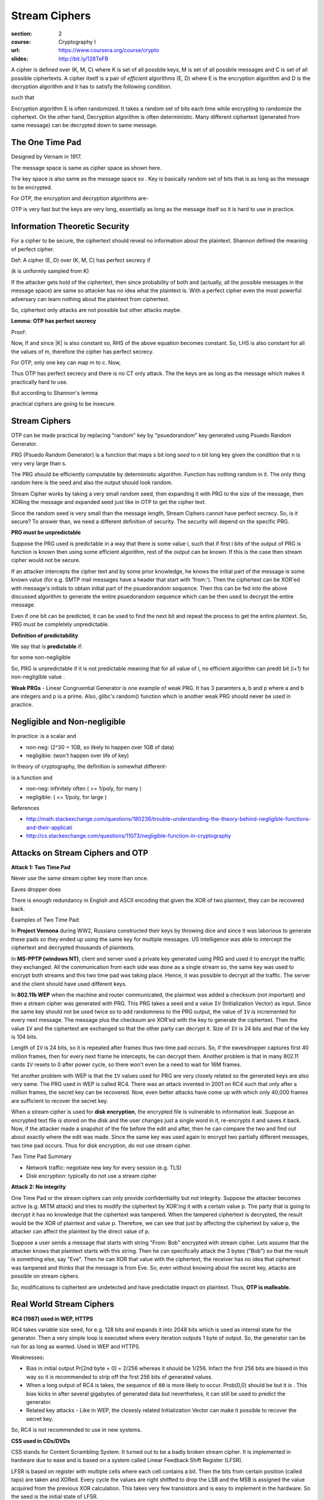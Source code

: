 Stream Ciphers
==============

:section: 2
:course: Cryptography I
:url: https://www.coursera.org/course/crypto
:slides: http://bit.ly/128TeFB


A cipher is defined over (K, M, C) where K is set of all possbile keys, M is set of all possbile messages and C is set of all possible ciphertexts. A cipher itself is a pair of *efficient* algorithms (E, D) where E is the encryption algorithm and D is the decryption algorithm and it has to satisfy the following condition.

|E: K x M --> C, D: K x C --> M|

such that |for all m in M and k in K: D(k, E(k,m)) = m|

Encryption algorithm E is often randomized. It takes a random set of bits each time while encrypting to randomize the ciphertext. On the other hand, Decryption algorithm is often deterministic. Many different ciphertext (generated from same message) can be decrypted down to same message.


The One Time Pad
----------------

Designed by Vernam in 1917.

|M = C = {0,1}^n| The message space is same as cipher space as shown here.

The key space is also same as the message space so |K = {0,1}^n|. Key is basically random set of bits that is as long as the message to be encrypted.

For OTP, the encryption and decryption algorithms are-

|c := E(k,m) = k xor m; m: = D(k,c) = k xor c|

OTP is very fast but the keys are very long, essentially as long as the message itself so it is hard to use in practice.


Information Theoretic Security
------------------------------

For a cipher to be secure, the ciphertext should reveal no information about the plaintext. Shannon defined the meaning of perfect cipher.

Def: A cipher (E, D) over (K, M, C) has perfect secrecy if

|for all m0, m1 in M (len(m0) =len(m1)) and for all c in C|

|Pr[E(k,m0) = c] = Pr[E(k,m1) = c]| (k is uniformly sampled from K)

If the attacker gets hold of the ciphertext, then since probability of both |m0| and |m1| (actually, all the possible messages in the message space) are same so attacker has no idea what the plaintext is. With a perfect cipher even the most powerful adversary can learn nothing about the plaintext from ciphertext.

So, ciphertext only attacks are not possible but other attacks maybe.


**Lemma: OTP has perfect secrecy**

Proof:

|lemma1_1|

Now, if |lemma1_2| and since \|K\| is also constant so, RHS of the above equation becomes constant. So, LHS is also constant for all the values of m, therefore the cipher has perfect secrecy.

For OTP, only one key can map m to c. Now,

|lemma1_3|

Thus OTP has perfect secrecy and there is no CT only attack. The the keys are as long as the message which makes it practically hard to use.

But according to Shannon's lemma

|perfect secrecy => key_len >= msg_len|

practical ciphers are going to be insecure.


Stream Ciphers
--------------

OTP can be made practical by replacing "random" key by "psuedorandom" key generated using Psuedo Random Generator.

PRG (Psuedo Random Generator) is a function that maps s bit long *seed* to n bit long key given the condition that n is very very large than s.

|G: {0,1}^s --> {0,1}^n, n >> s|

The PRG should be efficiently computable by deterministic algorithm. Function has nothing random in it. The only thing random here is the seed and also the output should look random.

Stream Cipher works by taking a very small random seed, then expanding it with PRG to the size of the message, then XORing the message and expanded seed just like in OTP to get the cipher text.

|c = E(k,m) := m xor G(k); m = D(k,c) := c xor G(k)|

Since the random seed is very small than the message length, Stream Ciphers cannot have perfect secrecy. So, is it secure? To answer than, we need a different definition of security. The security will depend on the specific PRG.

**PRG must be unpredictable**

Suppose the PRG used is predictable in a way that there is some value i, such that if first i bits of the output of PRG is function is known then using some efficient algorithm, rest of the output can be known. If this is the case then stream cipher would not be secure.

|prg_unpredictable|

If an attacker intercepts the cipher text and by some prior knowledge, he knows the initial part of the message is some known value (for e.g. SMTP mail messages have a header that start with 'from:'). Then the ciphertext can be XOR'ed with message's initials to obtain initial part of the psuedorandom sequence. Then this can be fed into the above discussed algorithm to generate the entire psuedorandom sequence which can be then used to decrypt the entire message.

Even if one bit can be predicted, it can be used to find the next bit and repeat the process to get the entire plaintext. So, PRG must be completely unpredictable.

**Definition of predictability**

We say that |G: K --> {0,1}^n| is **predictable** if:

|prg_predictable|

for some non-negligible |e (e >= 1/(2^30))|

So, PRG is unpredictable if it is not predictable meaning that for all value of i, no efficient algorithm can predit bit (i+1) for non-negligible value |e|.

**Weak PRGs** - Linear Congruential Generator is one example of weak PRG. It has 3 paramters a, b and p where a and b are integers and p is a prime. Also, glibc's random() function which is another weak PRG should never be used in practice.


Negligible and Non-negligible
-----------------------------

In practice: |e| is a scalar and

- |e| non-neg:    |e >= 1/(2^30)| (2^30 = 1GB, so likely to happen over 1GB of data)
- |e| negligible: |e <= 1/(2^80)| (won't happen over life of key)

In theory of cryptography, the definition is somewhat different-

|e| is a function |e: Z^(>=0) --> R^(>=0)| and

- |e| non-neg: |exists d: e(a) >= 1/a^d| infinitely often (|e| >= 1/poly, for many |lambda|)
- |e| negligible: |for all d, a >= a_d: e(a) <= 1/a^d| (|e| <= 1/poly, for large |lambda|)

References

- http://math.stackexchange.com/questions/180236/trouble-understanding-the-theory-behind-negligible-functions-and-their-applicati
- http://cs.stackexchange.com/questions/11073/negligible-function-in-cryptography


Attacks on Stream Ciphers and OTP
---------------------------------

**Attack 1: Two Time Pad**

Never use the same stream cipher key more than once.

|c1 <-- m1 xor PRG(k); c2 <-- m2 xor PRG(k)|

Eaves dropper does |c1 xor c2 --> m1 xor m2|

There is enough redundancy in English and ASCII encoding that given the XOR of two plaintext, they can be recovered back.

|m1 xor m2 --> m1, m2|

Examples of Two Time Pad:

In **Project Vernona** during WW2, Russians constructed their keys by throwing dice and since it was laborious to generate these pads so they ended up using the same key for multiple messages. US intelligence was able to intercept the ciphertext and decrypted thousands of plaintexts.

In **MS-PPTP (windows NT)**, client and server used a private key generated using PRG and used it to encrypt the traffic they exchanged. All the communication from each side was done as a single stream so, the same key was used to encrypt both streams and this two time pad was taking place. Hence, it was possible to decrypt all the traffic. The server and the client should have used different keys.

In **802.11b WEP** when the machine and router communicated, the plaintext was added a checksum (not important) and then a stream cipher was generated with PRG. This PRG takes a seed and a value ``IV`` (Initialization Vector) as input. Since the same key should not be used twice so to add randomness to the PRG output, the value of ``IV`` is incremented for every next message. The message plus the checksum are XOR'ed with the key to generate the ciphertext. Then the value ``IV`` and the ciphertext are exchanged so that the other party can decrypt it. Size of ``IV`` is 24 bits and that of the key is 104 bits.

Length of ``IV`` is 24 bits, so it is repeated after |2^64 = 16M| frames thus two time pad occurs. So, if the eavesdropper captures first 40 million frames, then for every next frame he intercepts, he can decrypt them. Another problem is that in many 802.11 cards ``IV`` resets to 0 after power cycle, so there won't even be a need to wait for 16M frames.

Yet another problem with WEP is that the ``IV`` values used for PRG are very closely related so the generated keys are also very same. The PRG used in WEP is called RC4. There was an attack invented in 2001 on RC4 such that only after a million frames, the secret key can be recovered. Now, even better attacks have come up with which only 40,000 frames are sufficient to recover the secret key.

When a stream cipher is used for **disk encryption**, the encrypted file is vulnerable to information leak. Suppose an encrypted text file is stored on the disk and the user changes just a single word in it, re-encrypts it and saves it back. Now, if the attacker made a snapshot of the file before the edit and after, then he can compare the two and find out about exactly where the edit was made. Since the same key was used again to encrypt two partially different messages, two time pad occurs. Thus for disk encryption, do not use stream cipher.

Two Time Pad Summary

- Network traffic: negotiate new key for every session (e.g. TLS)
- Disk encryption: typically do not use a stream cipher

**Attack 2: No integrity**

One Time Pad or the stream ciphers can only provide confidentiality but not integrity. Suppose the attacker becomes active (e.g. MITM attack) and tries to modify the ciphertext by XOR'ing it with a certain value p. The party that is going to decrypt it has no knowledge that the ciphertext was tampered. When the tampered ciphertext is decrypted, the result would be the XOR of plaintext and value p. Therefore, we can see that just by affecting the ciphertext by value p, the attacker can affect the plaintext by the direct value of p.

Suppose a user sends a message that starts with string "From: Bob" encrypted with stream cipher. Lets assume that the attacker knows that plaintext starts with this string. Then he can specifically attack the 3 bytes ("Bob") so that the result is something else, say "Eve". Then he can XOR that value with the ciphertext, the receiver has no idea that ciphertext was tampered and thinks that the message is from Eve. So, even without knowing about the secret key, attacks are possible on stream ciphers.

So, modifications to ciphertext are undetected and have predictable impact on plaintext. Thus, **OTP is malleable.**


Real World Stream Ciphers
-------------------------

**RC4 (1987) used in WEP, HTTPS**

RC4 takes variable size seed, for e.g. 128 bits and expands it into 2048 bits which is used as internal state for the generator. Then a very simple loop is executed where every iteration outputs 1 byte of output. So, the generator can be run for as long as wanted. Used in WEP and HTTPS.

Weaknesses:

- Bias in initial output Pr[2nd byte = 0] = 2/256 whereas it should be 1/256. Infact the first 256 bits are biased in this way so it is recommended to strip off the first 256 bits of generated values.
- When a long output of RC4 is takes, the sequence of ``00`` is more likely to occur. Prob(0,0) should be |1/256^2| but it is |1/256^2 + 1/256^3|. This bias kicks in after several gigabytes of generated data but nevertheless, it can still be used to predict the generator.
- Related key attacks - Like in WEP, the closesly related Initialization Vector can make it possible to recover the secret key.

So, RC4 is not recommended to use in new systems.


**CSS used in CDs/DVDs**

CSS stands for Content Scrambling System. It turned out to be a badly broken stream cipher. It is implemented in hardware due to ease and is based on a system called Linear Feedback Shift Register (LFSR).

LFSR is based on register with multiple cells where each cell contains a bit. Then the bits from certain position (called taps) are taken and XORed. Every cycle the values are right shitfted to drop the LSB and the MSB is assigned the value acquired from the previous XOR calculation. This takes very few transistors and is easy to implement in the hardware. So the seed is the initial state of LFSR.

LFSRs are used for

- DVD encryption (CSS): 2 LFSRs
- GSM encryption (A5/1,2): 3 LFSRs
- Bluetooth (E0): 4 LFSRs

**Breaking CSS**

CSS's weakness is primarily due to the regulations placed on the export of cryptographic systems from the United States. At the time that CSS was introduced, it was forbidden in the United States for manufacturers to export cryptographic systems employing keys in excess of 40 bits, a key length that had already been shown to be wholly inadequate in the face of increasing computer processing power.

How CSS works - The size of seed is 5 bytes or 40 bits. 2 LFSRs of size 17-bit and 25-bit are used. First 17-bit LFSR contains ``1`` concatnated with 2 bytes from the key and second 25-bit LFSR contains ``1`` concatnated with rest 3 bytes from the key. Both of these LFSR's give 1 byte output each. Then addition and mod 256 (also carry from previous block is added) is performed to give final 1 byte output per cycle.

Breaking - CSS can be broken in just |2^17| iterations. The first few bytes, say 20 bytes plaintext of the encrypted video file is known. This 20 byte plaintext is XORed with the corresponding encrypted content to get the 20 byte of the key (lets say K). Now, for each possible value of first 17-bit register, 20 bytes are generated. Each of those 20 bytes value are subtracted from K to get the possible 20 byte output (lets say X) of the second register. It is easy to say whether X can be a output of 2nd 25-bit LFSR or not. During the iteration, when we hit the value X which can be an output of 2nd LFSR, then we get the correct pair of values of LFSR which can be then used to predict the rest of the key and decrypt the whole movie.


**Modern Stream Ciphers - eStream**

eSTREAM is a project to "identify new stream ciphers suitable for widespread adoption", organised by the EU ECRYPT network. It was set up as a result of the failure of all six stream ciphers submitted to the NESSIE project. The call for primitives was first issued in November 2004. The project was completed in April 2008.

The PRGs from eStream project use the seed and in addition to that a nonce. Nonce is a non-repeating value for a given key. It never repeats as long as the key is fixed.

PRG: |{0,1}^s x R --> {0,1}^n|

|E(k, m; r) = m xor PRG(k ;r)|

The pair (k,r) is never used more than once. So, the key can be used many times since differing nonce makes the pair unique.

One of the ciphers that came from eStream project is **Salsa20**. It can used for both hardware and software implementations.

Salsa20: |{0,1}^(128 or 256) x {0,1}^64 --> {0,1}^n  (max n = 2^73 bits)|

It takes 128-bit or 256-bit key and 64-bit nonce.

Salsa20 (k; r) := H(k, (r, 0)) || H(k, (r, 1)) || ...

The function H takes key, nonce and serial number to generate 64 bytes output.

How function H works: (k - 16 bytes, r - 8 bytes, i - 8 bytes) is of size 32 bytes. A block of size 64 bytes is made |[t0, k, t1, r, i, t2, k, t3]| where |t0, t1, t2, t3| are predefined constant in the spec. Then this block is passed through another function h and the result is XOR'ed with the starting block we just described which gives 64 byte output.


PRG Security Definition
-----------------------

Let |G:K --> {0,1}^n|

Goal: define what it means that |[k <--R-- K, output G(k)]| is indistinguishable from |[r <--R-- {0,1}^n, output r]|

**Statistical tests** can be defined to check whether a given string of bits is random or not. It is basically an algorithm that outputs 0 if not random otherwise 1.

Example - A(x) = 1 iff |len(#0(x) - #1(x)) <= 10 x sqrt(n)|. This checks whether the number of occurences of 0s and 1s are not far apart. There are many more tests like these and they can give a rough idea about whether a string is random or not.

The concept of **Advantage** can be used to check if a statistical test is good or not.

Let |G: K --> {0,1}^n| be a PRG and A a statistical test on |{0,1}^n|, then:

|advantage|

Adv closer to 1 => A can distinguish G from random thus A breaks G which means that generator is no good.

Adv closer to 0 => A cannot distinguish G from random.


We say that |G: K --> {0,1}^n| is a **secure PRG** if for all *efficient* statistical tests, the advantage is negligible. In other words, no efficient algorithm should be able to distinguish a truly random number and psuedorandom number generated by PRG. One thing to keep in mind is that we are only taking into account the "efficient" statistical test.

Are there any provably secure PRGs? No, we cannot. It is unknown whether there are any provably secure PRGs. But we have heuristic candidates.


**A secure PRG is unpredictable**

To prove this, we first prove its contrapositive - PRG predictable |=>| PRG is insecure.

Suppose A is an efficient algorithm which given first i bits can predict i+1 bits such that

|eff_algo|

for non-negligible |e| (e.g. |e| = 1/1000)

If the algorithm is unable to predict the next bit, then the result will be certainly random garbage and so the probability will be 1/2 since there are only two possible value (0 or 1) so it should hit the correct value half number of times. But, if the algorithm is good and able to predict the next bit then the probability will be 1/2 + |e|.

Define statistical test B as:

B(x) = |if A(first i bits of X) = X[i+1] bit then output 1 else output 0|

If A is able to predict the next bit then B outputs 1 else it outputs 0. Now lets try this on on both a truly random number and psuedorandom number.

|when r is a random number: Pr[B(r) = 1] = 1/2|

When r is a truly random number, then algo A would give correct result half of the times. So, the probability that it is correct is also half as shown above.

|when r is a psuedorandom number: Pr[B(G(k)) = 1] > 1/2 + e|

When r is a psuedorandom number, then algo A would be able to identify at least some bits correct so the probability that it is correct greater than 1/2 + |e|.

|Advantage of PRG [B,G] > e|

The advantage of the PRG is greater than |e| that is the difference of the probabilities we calculated above.

So, the algorithm B is able to distinguish the psuedorandom from the random which means that the PRG is insecure. The contrapositive of this is that if the PRG is secure then there are no good statistical tests and so there are no predictors which means the generator is unpredictable.

In fact, the converse is also true. **An unpredictable PRG is secure**. It was proved by Yao in '82.

Let |G: K --> {0,1}^n| be a PRG

Theorem: if |for all i in {0,..,n-1}| PRG G is unpredictable at position i then G is a secure PRG

The idea behind this is that if next-bit predictors cannot distinguish from random then no statistical test can.


**Indistinguishable Distributions**

Let |P1| and |P2| be two distributions over |{0,1}^n|

Def: We say that |P1| and |P2| are computationally indistinguishable in polynomial time (denoted |P1 =p P2|)

if for all efficient statistical tests A

|for x<-P1 Pr[A(x)=1] - for x<-P2 Pr[A(x)=1] < negligible|

Using this notation, we can say that a PRG is secure if |prg_secure_def|


.. |E: K x M --> C, D: K x C --> M| image:: http://latex.codecogs.com/png.latex?%5Cfn_cm%20%5Csmall%20E%3A%20K%20x%20M%20%5Crightarrow%20C%2C%20D%3A%20K%20x%20C%20%5Crightarrow%20M
.. |for all m in M and k in K: D(k, E(k,m)) = m| image:: http://latex.codecogs.com/png.latex?%5Cfn_cm%20%5Csmall%20%5Cforall%20m%20%5Cin%20M%2C%20k%20%5Cin%20K%3A%20D%28k%2C%20E%28k%2Cm%29%29%20%3D%20m
.. |M = C = {0,1}^n| image:: http://latex.codecogs.com/png.latex?%5Cfn_cm%20%5Csmall%20M%20%3D%20C%20%3D%20%5C%7B0%2C1%5C%7D%5E%7Bn%7D
.. |K = {0,1}^n| image:: http://latex.codecogs.com/png.latex?%5Cfn_cm%20%5Csmall%20K%20%3D%20%5C%7B0%2C1%5C%7D%5E%7Bn%7D
.. |c := E(k,m) = k xor m; m: = D(k,c) = k xor c| image:: http://latex.codecogs.com/png.latex?%5Cfn_cm%20%5Csmall%20c%20%3A%3D%20E%28k%2Cm%29%20%3D%20k%20%5Coplus%20m%3B%20m%3A%20%3D%20D%28k%2Cc%29%20%3D%20k%20%5Coplus%20c
.. |for all m0, m1 in M (len(m0) =len(m1)) and for all c in C| image:: http://latex.codecogs.com/png.latex?%5Cfn_cm%20%5Csmall%20%5Cforall%20m_%7B0%7D%2C%20m_%7B1%7D%20%5Cin%20M%20%5C%20%28given%5C%20len%28m_%7B0%7D%29%20%3D%20len%28m_%7B1%7D%29%5C%20and%20%5C%20%5Cforall%20c%20%5Cin%20C
.. |m0| image:: http://latex.codecogs.com/png.latex?%5Cfn_cm%20%5Csmall%20m_%7B0%7D
.. |m1| image:: http://latex.codecogs.com/png.latex?%5Cfn_cm%20%5Csmall%20m_%7B1%7D
.. |Pr[E(k,m0) = c] = Pr[E(k,m1) = c]| image:: http://latex.codecogs.com/png.latex?%5Cfn_cm%20%5Csmall%20Pr%5BE%28k%2Cm_%7B0%7D%29%20%3D%20c%5D%20%3D%20Pr%5BE%28k%2Cm_%7B0%7D%29%20%3D%20c%5D%20%5C%20where%20%5C%20k%20%5Coverset%7BR%7D%7B%5Cleftarrow%7D%20K
.. |lemma1_1| image:: http://latex.codecogs.com/png.latex?%5Cfn_cm%20%5Csmall%20%5Cforall%20m%2C%20c%3A%20%5CPr%5Climits_%7Bk%7D%20%5BE%28k%2Cm%29%20%3D%20c%5D%20%3D%20%5Cfrac%7B%5C%23keys%5C%20k%20%5Cin%20K%3A%20E%28k%2Cm%29%20%3D%20c%7D%7B%7CK%7C%7D
.. |lemma1_2| image:: http://latex.codecogs.com/png.latex?%5Cfn_cm%20%5Csmall%20%5Cforall%20m%2C%20c%3A%20%5C%23%5C%7Bk%20%5Cin%20K%3A%20E%28k%2Cm%29%20%3D%20c%5C%7D%20%3D%20constant
.. |lemma1_3| image:: http://latex.codecogs.com/png.latex?%5Cfn_cm%20%5Csmall%20if%5C%20E%28k%2Cm%29%20%3D%20c%20%5CRightarrow%20k%20%5Coplus%20m%20%3D%20c%20%5CRightarrow%20k%20%3D%20m%20%5Coplus%20c%20%5CRightarrow%20%5C%23%5C%7Bk%20%5Cin%20K%3A%20E%28k%2Cm%29%20%3D%20c%5C%7D%20%3D%201%5C%20%5Cforall%20m%2Cc
.. |perfect secrecy => key_len >= msg_len| image:: http://latex.codecogs.com/png.latex?%5Cfn_cm%20%5Csmall%20perfect%5C%20secrecy%5C%20%5CRightarrow%20%7CK%7C%20%5Cgeq%20%7CM%7C
.. |G: {0,1}^s --> {0,1}^n, n >> s| image:: http://latex.codecogs.com/png.latex?%5Cfn_cm%20%5Csmall%20G%3A%20%5C%7B0%2C1%5C%7D%5E%7Bs%7D%20%5Crightarrow%20%5C%7B0%2C1%5C%7D%5E%7Bn%7D%5C%20given%5C%20n%20%5Cgg%20s
.. |c = E(k,m) := m xor G(k); m = D(k,c) := c xor G(k)| image:: http://latex.codecogs.com/png.latex?%5Cfn_cm%20%5Csmall%20c%20%3D%20E%28k%2Cm%29%20%3A%3D%20m%20%5Coplus%20G%28k%29%3B%20m%20%3D%20D%28k%2Cc%29%20%3A%3D%20c%20%5Coplus%20G%28k%29
.. |prg_unpredictable| image:: http://latex.codecogs.com/png.latex?%5Cfn_cm%20%5Csmall%20%5Cexists%20i%3A%20G%28k%29%20%5Cleft%20%7C_%7B1%2C..%2Ci%7D%20%5Coverset%7Balg.%7D%7B%5Crightarrow%7D%20G%28k%29%20%5Cleft%20%7C_%7Bi&plus;1%2C..%2Cn%7D
.. |G: K --> {0,1}^n| image:: http://latex.codecogs.com/png.latex?%5Cfn_cm%20%5Csmall%20G%3A%20K%20%5Crightarrow%20%5C%7B0%2C1%5C%7D%5E%7Bn%7D
.. |prg_predictable| image:: http://latex.codecogs.com/png.latex?%5Cfn_cm%20%5Csmall%20%5Cexists%5C%20eff%5C%20algo.%5C%20A%5C%20and%5C%20%5Cexists%5C%201%20%5Cleq%20i%20%5Cleq%20%28n-1%29%3A%20%5CPr%5Climits_%7Bk%20%5Coverset%7BR%7D%7B%5Cleftarrow%7D%20K%7D%5BA%28G%28k%29%29%7C_%7B1%2C..%2Ci%7D%20%3D%20G%28k%29%7C_%7Bi&plus;1%7D%5D%20%5Cgeq%201/2%20&plus;%20%5Cvarepsilon
.. |e (e >= 1/(2^30))| image:: http://latex.codecogs.com/png.latex?%5Cfn_cm%20%5Csmall%20%5Cvarepsilon%5C%20%28say%5C%20%5Cvarepsilon%20%5Cgeq%20%5Cfrac%7B1%7D%7B2%5E%7B30%7D%7D%29
.. |e| image:: http://latex.codecogs.com/png.latex?%5Cfn_cm%20%5Csmall%20%5Cvarepsilon
.. |e >= 1/(2^30)| image:: http://latex.codecogs.com/png.latex?%5Cfn_cm%20%5Csmall%20%5Cvarepsilon%20%5Cgeq%201/2%5E%7B30%7D
.. |e <= 1/(2^80)| image:: http://latex.codecogs.com/png.latex?%5Cfn_cm%20%5Csmall%20%5Cvarepsilon%20%5Cleq%201/2%5E%7B80%7D
.. |e: Z^(>=0) --> R^(>=0)| image:: http://latex.codecogs.com/png.latex?%5Cfn_cm%20%5Csmall%20%5Cvarepsilon%3A%20Z%5E%7B%5Cgeq%200%7D%20%5Crightarrow%20R%5E%7B%5Cgeq%200%7D
.. |exists d: e(a) >= 1/a^d| image:: http://latex.codecogs.com/png.latex?%5Cfn_cm%20%5Csmall%20%5Cexists%20d%3A%20%5Cvarepsilon%20%28%5Clambda%29%20%5Cgeq%201/%5Clambda%5E%7Bd%7D
.. |lambda| image:: http://latex.codecogs.com/png.latex?%5Cfn_cm%20%5Csmall%20%5Clambda
.. |for all d, a >= a_d: e(a) <= 1/a^d| image:: http://latex.codecogs.com/png.latex?%5Cfn_cm%20%5Csmall%20%5Cforall%20d%2C%20%5Clambda%20%5Cgeq%20%5Clambda_%7Bd%7D%3A%20%5Cvarepsilon%28%5Clambda%29%20%5Cleq%201/%5Clambda%5E%7Bd%7D
.. |c1 <-- m1 xor PRG(k); c2 <-- m2 xor PRG(k)| image:: http://latex.codecogs.com/png.latex?%5Cfn_cm%20%5Csmall%20c_%7B1%7D%20%5Cleftarrow%20m_%7B1%7D%20%5Coplus%20PRG%28k%29%3B%20c_%7B2%7D%20%5Cleftarrow%20m_%7B2%7D%20%5Coplus%20PRG%28k%29
.. |c1 xor c2 --> m1 xor m2| image:: http://latex.codecogs.com/png.latex?%5Cfn_cm%20%5Csmall%20c_%7B1%7D%20%5Coplus%20c_%7B2%7D%20%5Crightarrow%20m_%7B1%7D%20%5Coplus%20m_%7B2%7D
.. |m1 xor m2 --> m1, m2| image:: http://latex.codecogs.com/png.latex?%5Cfn_cm%20%5Csmall%20m_%7B1%7D%20%5Coplus%20m_%7B2%7D%20%5Crightarrow%20m_%7B1%7D%2C%20m_%7B2%7D
.. |2^64 = 16M| image:: http://latex.codecogs.com/png.latex?%5Cfn_cm%20%5Csmall%202%5E%7B64%7D%20%3D%2016M
.. |1/256^2| image:: http://latex.codecogs.com/png.latex?%5Cfn_cm%20%5Csmall%201/256%5E%7B2%7D
.. |1/256^2 + 1/256^3| image:: http://latex.codecogs.com/png.latex?%5Cfn_cm%20%5Csmall%201/256%5E%7B2%7D%20&plus;%201/256%5E%7B3%7D
.. |{0,1}^s x R --> {0,1}^n| image:: http://latex.codecogs.com/png.latex?%5Cfn_cm%20%5Csmall%20%5C%7B0%2C1%5C%7D%5E%7Bs%7D%20x%20R%20%5Crightarrow%20%5C%7B0%2C1%5C%7D%5E%7Bn%7D%20%5C%20where%5C%20n%20%5Cgg%20s
.. |E(k, m; r) = m xor PRG(k ;r)| image:: http://latex.codecogs.com/png.latex?%5Cfn_cm%20%5Csmall%20E%28k%2C%20m%20%3B%20r%29%20%3D%20m%20%5Coplus%20PRG%28k%3B%20r%29
.. |{0,1}^(128 or 256) x {0,1}^64 --> {0,1}^n  (max n = 2^73 bits)| image:: http://latex.codecogs.com/png.latex?%5Cfn_cm%20%5Csmall%20%5C%7B0%2C1%5C%7D%5E%7B128%5C%20or%5C%20256%7D%20%5C%20x%20%5C%7B0%2C1%5C%7D%5E%7B64%7D%20%5Crightarrow%20%5C%7B0%2C1%5C%7D%5E%7Bn%7D%20%5C%20%5C%20%28max%5C%20n%20%3D%202%5E%7B73%7D%20bits%29
.. |[t0, k, t1, r, i, t2, k, t3]| image:: http://latex.codecogs.com/png.latex?%5Cfn_cm%20%5Csmall%20%5Bt_%7B0%7D%2C%20k%2C%20t_%7B1%7D%2C%20r%2C%20i%2C%20t_%7B2%7D%2C%20k%2C%20t_%7B3%7D%5D
.. |t0, t1, t2, t3| image:: http://latex.codecogs.com/png.latex?%5Cfn_cm%20%5Csmall%20t_%7B0%7D%2C%20t_%7B1%7D%2C%20t_%7B2%7D%2C%20t_%7B3%7D
.. |G:K --> {0,1}^n| image:: http://latex.codecogs.com/png.latex?%5Cfn_cm%20%5Csmall%20G%3AK%20%5Crightarrow%20%5C%7B0%2C1%5C%7D%5En
.. |[k <--R-- K, output G(k)]| image:: http://latex.codecogs.com/png.latex?%5Cfn_cm%20%5Csmall%20%5Bk%20%5Coverset%7BR%7D%7B%5Cleftarrow%7D%20K%2C%20output%5C%20G%28k%29%5D
.. |[r <--R-- {0,1}^n, output r]| image:: http://latex.codecogs.com/png.latex?%5Cfn_cm%20%5Csmall%20%5Br%20%5Coverset%7BR%7D%7B%5Cleftarrow%7D%20%5C%7B0%2C1%5C%7D%5En%2C%20output%5C%20r%5D
.. |len(#0(x) - #1(x)) <= 10 x sqrt(n)| image:: http://latex.codecogs.com/png.latex?%5Cfn_cm%20%5Csmall%20%7C%5C%230%28x%29%20-%20%5C%231%28x%29%7C%20%5Cleq%2010%20%5Ccdot%20%5Csqrt%7Bn%7D
.. |{0,1}^n| image:: http://latex.codecogs.com/png.latex?%5Cfn_cm%20%5Csmall%20%5C%7B0%2C1%5C%7D%5En
.. |advantage| image:: http://latex.codecogs.com/png.latex?%5Cdpi%7B150%7D%20%5Cfn_cm%20Adv_%7BPRG%7D%20%5BA%2CG%5D%20%3A%3D%5Cleft%20%7C%20%5CPr%20_%7Bk%20%5Coverset%7BR%7D%7B%5Cleftarrow%7D%20K%7D%20%5BA%28G%28k%29%29%20%3D%201%5D%20-%20%5CPr%20_%7Bk%20%5Coverset%7BR%7D%7B%5Cleftarrow%7D%20%5C%7B0%2C1%5C%7D%5En%7D%20%5BA%28r%29%20%3D%201%5D%20%5Cright%20%7C%20%5Cin%20%5B0%2C%201%5D
.. |=>| image:: http://latex.codecogs.com/png.latex?%5Cfn_cm%20%5Csmall%20%5CRightarrow
.. |eff_algo| image:: http://latex.codecogs.com/png.latex?%5Cdpi%7B150%7D%20%5Cfn_cm%20%5Csmall%20%5CPr%20_%7Bk%20%5Coverset%7BR%7D%7B%5Cleftarrow%7D%20K%7D%20%5BA%28G%28k%29%7C_%7B1%2C..%2Ci%7D%29%20%3D%20G%28k%29%7C_%7Bi&plus;1%7D%5D%20%3D%20%5Cfrac%7B1%7D%7B2%7D%20&plus;%20%5Cepsilon
.. |if A(first i bits of X) = X[i+1] bit then output 1 else output 0| image:: http://latex.codecogs.com/png.latex?%5Cfn_cm%20%5Csmall%20if%5C%20A%28X%7C_%7B1%2C..%2Ci%7D%29%20%3D%20X_%7Bi&plus;1%7D%20%5C%20output%5C%201%5C%20else%5C%20output%5C%200
.. |when r is a random number: Pr[B(r) = 1] = 1/2| image:: http://latex.codecogs.com/png.latex?%5Cfn_cm%20%5Csmall%20r%20%5Coverset%7BR%7D%7B%5Cleftarrow%7D%20%5C%7B0%2C1%5C%7D%5En%3A%20Pr%5BB%28r%29%20%3D%201%5D%20%3D%201/2
.. |when r is a psuedorandom number: Pr[B(G(k)) = 1] > 1/2 + e| image:: http://latex.codecogs.com/png.latex?%5Cfn_cm%20%5Csmall%20k%20%5Coverset%7BR%7D%7B%5Cleftarrow%7D%20K%3A%20Pr%5BB%28G%28k%29%29%20%3D%201%5D%20%5Cgeq%201/2%20&plus;%20%5Cvarepsilon
.. |Advantage of PRG [B,G] > e| image:: http://latex.codecogs.com/png.latex?%5Cfn_cm%20%5Csmall%20%5CRightarrow%20Adv_%7BPRG%7D%20%5BB%2C%20G%5D%20%3E%20%5Cvarepsilon
.. |for all i in {0,..,n-1}| image:: http://latex.codecogs.com/png.latex?%5Cfn_cm%20%5Csmall%20%5Cforall%20i%20%5Cin%20%5C%7B0%2C...%2Cn-1%5C%7D
.. |P1| image:: http://latex.codecogs.com/png.latex?%5Cfn_cm%20%5Csmall%20P_1
.. |P2| image:: http://latex.codecogs.com/png.latex?%5Cfn_cm%20%5Csmall%20P_2
.. |P1 =p P2| image:: http://latex.codecogs.com/png.latex?%5Cfn_cm%20%5Csmall%20P_1%20%5Capprox%20_p%20P_2
.. |for x<-P1 Pr[A(x)=1] - for x<-P2 Pr[A(x)=1] < negligible| image:: http://latex.codecogs.com/png.latex?%5Cfn_cm%20%5Csmall%20%5Cleft%20%7C%20%5CPr%20_%7Bx%20%5Cleftarrow%20P_1%7D%20%5BA%28x%29%3D1%5D%20-%20%5CPr%20_%7Bx%20%5Cleftarrow%20P_1%7D%20%5BA%28x%29%3D1%5D%20%5Cright%20%7C%20%3C%20negligible
.. |prg_secure_def| image:: http://latex.codecogs.com/png.latex?%5Cfn_cm%20%5Csmall%20%5C%7B%20k%20%5Coverset%7BR%7D%7B%5Cleftarrow%7D%20K%3A%20G%28k%29%20%5C%7D%20%5Capprox%20_p%20uniform%28%5C%7B0%2C1%5C%7D%5En%29
